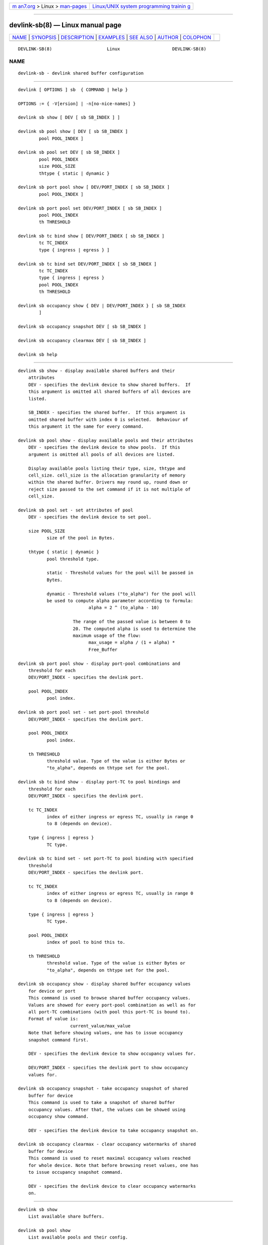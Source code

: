.. container:: page-top

.. container:: nav-bar

   +----------------------------------+----------------------------------+
   | `m                               | `Linux/UNIX system programming   |
   | an7.org <../../../index.html>`__ | trainin                          |
   | > Linux >                        | g <http://man7.org/training/>`__ |
   | `man-pages <../index.html>`__    |                                  |
   +----------------------------------+----------------------------------+

--------------

devlink-sb(8) — Linux manual page
=================================

+-----------------------------------+-----------------------------------+
| `NAME <#NAME>`__ \|               |                                   |
| `SYNOPSIS <#SYNOPSIS>`__ \|       |                                   |
| `DESCRIPTION <#DESCRIPTION>`__ \| |                                   |
| `EXAMPLES <#EXAMPLES>`__ \|       |                                   |
| `SEE ALSO <#SEE_ALSO>`__ \|       |                                   |
| `AUTHOR <#AUTHOR>`__ \|           |                                   |
| `COLOPHON <#COLOPHON>`__          |                                   |
+-----------------------------------+-----------------------------------+
| .. container:: man-search-box     |                                   |
+-----------------------------------+-----------------------------------+

::

   DEVLINK-SB(8)                     Linux                    DEVLINK-SB(8)

NAME
-------------------------------------------------

::

          devlink-sb - devlink shared buffer configuration


---------------------------------------------------------

::

          devlink [ OPTIONS ] sb  { COMMAND | help }

          OPTIONS := { -V[ersion] | -n[no-nice-names] }

          devlink sb show [ DEV [ sb SB_INDEX ] ]

          devlink sb pool show [ DEV [ sb SB_INDEX ]
                  pool POOL_INDEX ]

          devlink sb pool set DEV [ sb SB_INDEX ]
                  pool POOL_INDEX
                  size POOL_SIZE
                  thtype { static | dynamic }

          devlink sb port pool show [ DEV/PORT_INDEX [ sb SB_INDEX ]
                  pool POOL_INDEX ]

          devlink sb port pool set DEV/PORT_INDEX [ sb SB_INDEX ]
                  pool POOL_INDEX
                  th THRESHOLD

          devlink sb tc bind show [ DEV/PORT_INDEX [ sb SB_INDEX ]
                  tc TC_INDEX
                  type { ingress | egress } ]

          devlink sb tc bind set DEV/PORT_INDEX [ sb SB_INDEX ]
                  tc TC_INDEX
                  type { ingress | egress }
                  pool POOL_INDEX
                  th THRESHOLD

          devlink sb occupancy show { DEV | DEV/PORT_INDEX } [ sb SB_INDEX
                  ]

          devlink sb occupancy snapshot DEV [ sb SB_INDEX ]

          devlink sb occupancy clearmax DEV [ sb SB_INDEX ]

          devlink sb help


---------------------------------------------------------------

::

      devlink sb show - display available shared buffers and their
          attributes
          DEV - specifies the devlink device to show shared buffers.  If
          this argument is omitted all shared buffers of all devices are
          listed.

          SB_INDEX - specifies the shared buffer.  If this argument is
          omitted shared buffer with index 0 is selected.  Behaviour of
          this argument it the same for every command.

      devlink sb pool show - display available pools and their attributes
          DEV - specifies the devlink device to show pools.  If this
          argument is omitted all pools of all devices are listed.

          Display available pools listing their type, size, thtype and
          cell_size. cell_size is the allocation granularity of memory
          within the shared buffer. Drivers may round up, round down or
          reject size passed to the set command if it is not multiple of
          cell_size.

      devlink sb pool set - set attributes of pool
          DEV - specifies the devlink device to set pool.

          size POOL_SIZE
                 size of the pool in Bytes.

          thtype { static | dynamic }
                 pool threshold type.

                 static - Threshold values for the pool will be passed in
                 Bytes.

                 dynamic - Threshold values ("to_alpha") for the pool will
                 be used to compute alpha parameter according to formula:
                                 alpha = 2 ^ (to_alpha - 10)

                           The range of the passed value is between 0 to
                           20. The computed alpha is used to determine the
                           maximum usage of the flow:
                                 max_usage = alpha / (1 + alpha) *
                                 Free_Buffer

      devlink sb port pool show - display port-pool combinations and
          threshold for each
          DEV/PORT_INDEX - specifies the devlink port.

          pool POOL_INDEX
                 pool index.

      devlink sb port pool set - set port-pool threshold
          DEV/PORT_INDEX - specifies the devlink port.

          pool POOL_INDEX
                 pool index.

          th THRESHOLD
                 threshold value. Type of the value is either Bytes or
                 "to_alpha", depends on thtype set for the pool.

      devlink sb tc bind show - display port-TC to pool bindings and
          threshold for each
          DEV/PORT_INDEX - specifies the devlink port.

          tc TC_INDEX
                 index of either ingress or egress TC, usually in range 0
                 to 8 (depends on device).

          type { ingress | egress }
                 TC type.

      devlink sb tc bind set - set port-TC to pool binding with specified
          threshold
          DEV/PORT_INDEX - specifies the devlink port.

          tc TC_INDEX
                 index of either ingress or egress TC, usually in range 0
                 to 8 (depends on device).

          type { ingress | egress }
                 TC type.

          pool POOL_INDEX
                 index of pool to bind this to.

          th THRESHOLD
                 threshold value. Type of the value is either Bytes or
                 "to_alpha", depends on thtype set for the pool.

      devlink sb occupancy show - display shared buffer occupancy values
          for device or port
          This command is used to browse shared buffer occupancy values.
          Values are showed for every port-pool combination as well as for
          all port-TC combinations (with pool this port-TC is bound to).
          Format of value is:
                          current_value/max_value
          Note that before showing values, one has to issue occupancy
          snapshot command first.

          DEV - specifies the devlink device to show occupancy values for.

          DEV/PORT_INDEX - specifies the devlink port to show occupancy
          values for.

      devlink sb occupancy snapshot - take occupancy snapshot of shared
          buffer for device
          This command is used to take a snapshot of shared buffer
          occupancy values. After that, the values can be showed using
          occupancy show command.

          DEV - specifies the devlink device to take occupancy snapshot on.

      devlink sb occupancy clearmax - clear occupancy watermarks of shared
          buffer for device
          This command is used to reset maximal occupancy values reached
          for whole device. Note that before browsing reset values, one has
          to issue occupancy snapshot command.

          DEV - specifies the devlink device to clear occupancy watermarks
          on.


---------------------------------------------------------

::

          devlink sb show
              List available share buffers.

          devlink sb pool show
              List available pools and their config.

          devlink sb port pool show pci/0000:03:00.0/1 pool 0
              Show port-pool setup for specified port and pool.

          sudo devlink sb port pool set pci/0000:03:00.0/1 pool 0 th 15
              Change threshold for port specified port and pool.

          devlink sb tc bind show pci/0000:03:00.0/1 tc 0 type ingress
              Show pool binding and threshold for specified port and TC.

          sudo devlink sb tc bind set pci/0000:03:00.0/1 tc 0 type ingress
          pool 0 th 9
              Set pool binding and threshold for specified port and TC.

          sudo devlink sb occupancy snapshot pci/0000:03:00.0
              Make a snapshot of occupancy of shared buffer for specified
              devlink device.

          devlink sb occupancy show pci/0000:03:00.0/1
              Show occupancy for specified port from the snapshot.

          sudo devlink sb occupancy clearmax pci/0000:03:00.0
              Clear watermarks for shared buffer of specified devlink
              device.


---------------------------------------------------------

::

          devlink(8), devlink-dev(8), devlink-port(8), devlink-monitor(8),


-----------------------------------------------------

::

          Jiri Pirko <jiri@mellanox.com>

COLOPHON
---------------------------------------------------------

::

          This page is part of the iproute2 (utilities for controlling
          TCP/IP networking and traffic) project.  Information about the
          project can be found at 
          ⟨http://www.linuxfoundation.org/collaborate/workgroups/networking/iproute2⟩.
          If you have a bug report for this manual page, send it to
          netdev@vger.kernel.org, shemminger@osdl.org.  This page was
          obtained from the project's upstream Git repository
          ⟨https://git.kernel.org/pub/scm/network/iproute2/iproute2.git⟩ on
          2021-08-27.  (At that time, the date of the most recent commit
          that was found in the repository was 2021-08-18.)  If you
          discover any rendering problems in this HTML version of the page,
          or you believe there is a better or more up-to-date source for
          the page, or you have corrections or improvements to the
          information in this COLOPHON (which is not part of the original
          manual page), send a mail to man-pages@man7.org

   iproute2                       14 Apr 2016                 DEVLINK-SB(8)

--------------

Pages that refer to this page: `devlink(8) <../man8/devlink.8.html>`__, 
`devlink-dev(8) <../man8/devlink-dev.8.html>`__, 
`devlink-monitor(8) <../man8/devlink-monitor.8.html>`__, 
`devlink-port(8) <../man8/devlink-port.8.html>`__, 
`devlink-resource(8) <../man8/devlink-resource.8.html>`__

--------------

--------------

.. container:: footer

   +-----------------------+-----------------------+-----------------------+
   | HTML rendering        |                       | |Cover of TLPI|       |
   | created 2021-08-27 by |                       |                       |
   | `Michael              |                       |                       |
   | Ker                   |                       |                       |
   | risk <https://man7.or |                       |                       |
   | g/mtk/index.html>`__, |                       |                       |
   | author of `The Linux  |                       |                       |
   | Programming           |                       |                       |
   | Interface <https:     |                       |                       |
   | //man7.org/tlpi/>`__, |                       |                       |
   | maintainer of the     |                       |                       |
   | `Linux man-pages      |                       |                       |
   | project <             |                       |                       |
   | https://www.kernel.or |                       |                       |
   | g/doc/man-pages/>`__. |                       |                       |
   |                       |                       |                       |
   | For details of        |                       |                       |
   | in-depth **Linux/UNIX |                       |                       |
   | system programming    |                       |                       |
   | training courses**    |                       |                       |
   | that I teach, look    |                       |                       |
   | `here <https://ma     |                       |                       |
   | n7.org/training/>`__. |                       |                       |
   |                       |                       |                       |
   | Hosting by `jambit    |                       |                       |
   | GmbH                  |                       |                       |
   | <https://www.jambit.c |                       |                       |
   | om/index_en.html>`__. |                       |                       |
   +-----------------------+-----------------------+-----------------------+

--------------

.. container:: statcounter

   |Web Analytics Made Easy - StatCounter|

.. |Cover of TLPI| image:: https://man7.org/tlpi/cover/TLPI-front-cover-vsmall.png
   :target: https://man7.org/tlpi/
.. |Web Analytics Made Easy - StatCounter| image:: https://c.statcounter.com/7422636/0/9b6714ff/1/
   :class: statcounter
   :target: https://statcounter.com/
